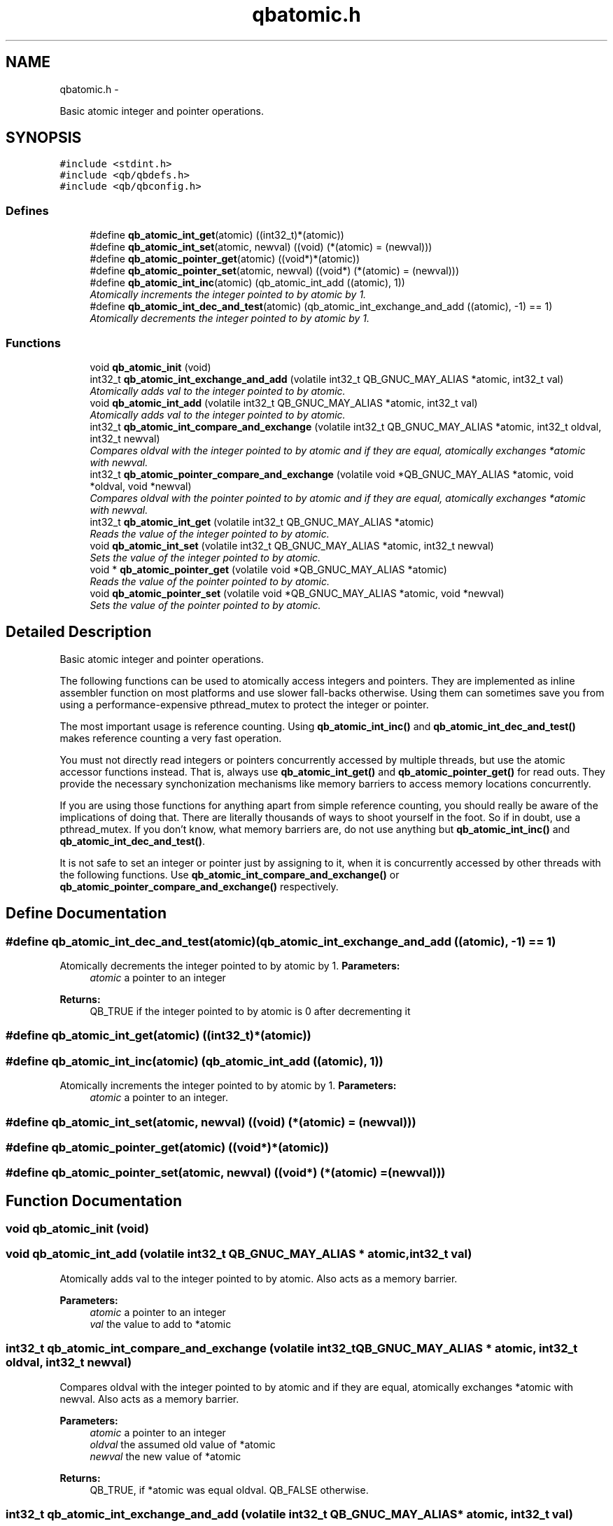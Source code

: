 .TH "qbatomic.h" 3 "24 Aug 2015" "Version 0.17.2" "libqb" \" -*- nroff -*-
.ad l
.nh
.SH NAME
qbatomic.h \- 
.PP
Basic atomic integer and pointer operations.  

.SH SYNOPSIS
.br
.PP
\fC#include <stdint.h>\fP
.br
\fC#include <qb/qbdefs.h>\fP
.br
\fC#include <qb/qbconfig.h>\fP
.br

.SS "Defines"

.in +1c
.ti -1c
.RI "#define \fBqb_atomic_int_get\fP(atomic)   ((int32_t)*(atomic))"
.br
.ti -1c
.RI "#define \fBqb_atomic_int_set\fP(atomic, newval)   ((void) (*(atomic) = (newval)))"
.br
.ti -1c
.RI "#define \fBqb_atomic_pointer_get\fP(atomic)   ((void*)*(atomic))"
.br
.ti -1c
.RI "#define \fBqb_atomic_pointer_set\fP(atomic, newval)   ((void*) (*(atomic) = (newval)))"
.br
.ti -1c
.RI "#define \fBqb_atomic_int_inc\fP(atomic)   (qb_atomic_int_add ((atomic), 1))"
.br
.RI "\fIAtomically increments the integer pointed to by atomic by 1. \fP"
.ti -1c
.RI "#define \fBqb_atomic_int_dec_and_test\fP(atomic)   (qb_atomic_int_exchange_and_add ((atomic), -1) == 1)"
.br
.RI "\fIAtomically decrements the integer pointed to by atomic by 1. \fP"
.in -1c
.SS "Functions"

.in +1c
.ti -1c
.RI "void \fBqb_atomic_init\fP (void)"
.br
.ti -1c
.RI "int32_t \fBqb_atomic_int_exchange_and_add\fP (volatile int32_t QB_GNUC_MAY_ALIAS *atomic, int32_t val)"
.br
.RI "\fIAtomically adds val to the integer pointed to by atomic. \fP"
.ti -1c
.RI "void \fBqb_atomic_int_add\fP (volatile int32_t QB_GNUC_MAY_ALIAS *atomic, int32_t val)"
.br
.RI "\fIAtomically adds val to the integer pointed to by atomic. \fP"
.ti -1c
.RI "int32_t \fBqb_atomic_int_compare_and_exchange\fP (volatile int32_t QB_GNUC_MAY_ALIAS *atomic, int32_t oldval, int32_t newval)"
.br
.RI "\fICompares oldval with the integer pointed to by atomic and if they are equal, atomically exchanges *atomic with newval. \fP"
.ti -1c
.RI "int32_t \fBqb_atomic_pointer_compare_and_exchange\fP (volatile void *QB_GNUC_MAY_ALIAS *atomic, void *oldval, void *newval)"
.br
.RI "\fICompares oldval with the pointer pointed to by atomic and if they are equal, atomically exchanges *atomic with newval. \fP"
.ti -1c
.RI "int32_t \fBqb_atomic_int_get\fP (volatile int32_t QB_GNUC_MAY_ALIAS *atomic)"
.br
.RI "\fIReads the value of the integer pointed to by atomic. \fP"
.ti -1c
.RI "void \fBqb_atomic_int_set\fP (volatile int32_t QB_GNUC_MAY_ALIAS *atomic, int32_t newval)"
.br
.RI "\fISets the value of the integer pointed to by atomic. \fP"
.ti -1c
.RI "void * \fBqb_atomic_pointer_get\fP (volatile void *QB_GNUC_MAY_ALIAS *atomic)"
.br
.RI "\fIReads the value of the pointer pointed to by atomic. \fP"
.ti -1c
.RI "void \fBqb_atomic_pointer_set\fP (volatile void *QB_GNUC_MAY_ALIAS *atomic, void *newval)"
.br
.RI "\fISets the value of the pointer pointed to by atomic. \fP"
.in -1c
.SH "Detailed Description"
.PP 
Basic atomic integer and pointer operations. 

The following functions can be used to atomically access integers and pointers. They are implemented as inline assembler function on most platforms and use slower fall-backs otherwise. Using them can sometimes save you from using a performance-expensive pthread_mutex to protect the integer or pointer.
.PP
The most important usage is reference counting. Using \fBqb_atomic_int_inc()\fP and \fBqb_atomic_int_dec_and_test()\fP makes reference counting a very fast operation.
.PP
You must not directly read integers or pointers concurrently accessed by multiple threads, but use the atomic accessor functions instead. That is, always use \fBqb_atomic_int_get()\fP and \fBqb_atomic_pointer_get()\fP for read outs. They provide the necessary synchonization mechanisms like memory barriers to access memory locations concurrently.
.PP
If you are using those functions for anything apart from simple reference counting, you should really be aware of the implications of doing that. There are literally thousands of ways to shoot yourself in the foot. So if in doubt, use a pthread_mutex. If you don't know, what memory barriers are, do not use anything but \fBqb_atomic_int_inc()\fP and \fBqb_atomic_int_dec_and_test()\fP.
.PP
It is not safe to set an integer or pointer just by assigning to it, when it is concurrently accessed by other threads with the following functions. Use \fBqb_atomic_int_compare_and_exchange()\fP or \fBqb_atomic_pointer_compare_and_exchange()\fP respectively. 
.SH "Define Documentation"
.PP 
.SS "#define qb_atomic_int_dec_and_test(atomic)   (qb_atomic_int_exchange_and_add ((atomic), -1) == 1)"
.PP
Atomically decrements the integer pointed to by atomic by 1. \fBParameters:\fP
.RS 4
\fIatomic\fP a pointer to an integer
.RE
.PP
\fBReturns:\fP
.RS 4
QB_TRUE if the integer pointed to by atomic is 0 after decrementing it 
.RE
.PP

.SS "#define qb_atomic_int_get(atomic)   ((int32_t)*(atomic))"
.SS "#define qb_atomic_int_inc(atomic)   (qb_atomic_int_add ((atomic), 1))"
.PP
Atomically increments the integer pointed to by atomic by 1. \fBParameters:\fP
.RS 4
\fIatomic\fP a pointer to an integer. 
.RE
.PP

.SS "#define qb_atomic_int_set(atomic, newval)   ((void) (*(atomic) = (newval)))"
.SS "#define qb_atomic_pointer_get(atomic)   ((void*)*(atomic))"
.SS "#define qb_atomic_pointer_set(atomic, newval)   ((void*) (*(atomic) = (newval)))"
.SH "Function Documentation"
.PP 
.SS "void qb_atomic_init (void)"
.SS "void qb_atomic_int_add (volatile int32_t QB_GNUC_MAY_ALIAS * atomic, int32_t val)"
.PP
Atomically adds val to the integer pointed to by atomic. Also acts as a memory barrier.
.PP
\fBParameters:\fP
.RS 4
\fIatomic\fP a pointer to an integer 
.br
\fIval\fP the value to add to *atomic 
.RE
.PP

.SS "int32_t qb_atomic_int_compare_and_exchange (volatile int32_t QB_GNUC_MAY_ALIAS * atomic, int32_t oldval, int32_t newval)"
.PP
Compares oldval with the integer pointed to by atomic and if they are equal, atomically exchanges *atomic with newval. Also acts as a memory barrier.
.PP
\fBParameters:\fP
.RS 4
\fIatomic\fP a pointer to an integer 
.br
\fIoldval\fP the assumed old value of *atomic 
.br
\fInewval\fP the new value of *atomic
.RE
.PP
\fBReturns:\fP
.RS 4
QB_TRUE, if *atomic was equal oldval. QB_FALSE otherwise. 
.RE
.PP

.SS "int32_t qb_atomic_int_exchange_and_add (volatile int32_t QB_GNUC_MAY_ALIAS * atomic, int32_t val)"
.PP
Atomically adds val to the integer pointed to by atomic. It returns the value of *atomic just before the addition took place. Also acts as a memory barrier.
.PP
\fBParameters:\fP
.RS 4
\fIatomic\fP a pointer to an integer 
.br
\fIval\fP the value to add to *atomic 
.RE
.PP
\fBReturns:\fP
.RS 4
the value of *atomic before the addition. 
.RE
.PP

.SS "int32_t qb_atomic_int_get (volatile int32_t QB_GNUC_MAY_ALIAS * atomic)"
.PP
Reads the value of the integer pointed to by atomic. Also acts as a memory barrier.
.PP
\fBParameters:\fP
.RS 4
\fIatomic\fP a pointer to an integer
.RE
.PP
\fBReturns:\fP
.RS 4
the value of atomic 
.RE
.PP

.SS "void qb_atomic_int_set (volatile int32_t QB_GNUC_MAY_ALIAS * atomic, int32_t newval)"
.PP
Sets the value of the integer pointed to by atomic. Also acts as a memory barrier.
.PP
\fBParameters:\fP
.RS 4
\fIatomic\fP a pointer to an integer 
.br
\fInewval\fP the new value 
.RE
.PP

.SS "int32_t qb_atomic_pointer_compare_and_exchange (volatile void *QB_GNUC_MAY_ALIAS * atomic, void * oldval, void * newval)"
.PP
Compares oldval with the pointer pointed to by atomic and if they are equal, atomically exchanges *atomic with newval. Also acts as a memory barrier.
.PP
\fBParameters:\fP
.RS 4
\fIatomic\fP a pointer to a void* 
.br
\fIoldval\fP the assumed old value of *atomic 
.br
\fInewval\fP the new value of *atomic
.RE
.PP
\fBReturns:\fP
.RS 4
QB_TRUE if atomic was equal oldval, else QB_FALSE. 
.RE
.PP

.SS "void* qb_atomic_pointer_get (volatile void *QB_GNUC_MAY_ALIAS * atomic)"
.PP
Reads the value of the pointer pointed to by atomic. Also acts as a memory barrier.
.PP
\fBParameters:\fP
.RS 4
\fIatomic\fP a pointer to a void*. 
.RE
.PP
\fBReturns:\fP
.RS 4
the value to add to atomic. 
.RE
.PP

.SS "void qb_atomic_pointer_set (volatile void *QB_GNUC_MAY_ALIAS * atomic, void * newval)"
.PP
Sets the value of the pointer pointed to by atomic. Also acts as a memory barrier.
.PP
\fBParameters:\fP
.RS 4
\fIatomic\fP a pointer to a void* 
.br
\fInewval\fP the new value 
.RE
.PP

.SH "Author"
.PP 
Generated automatically by Doxygen for libqb from the source code.
